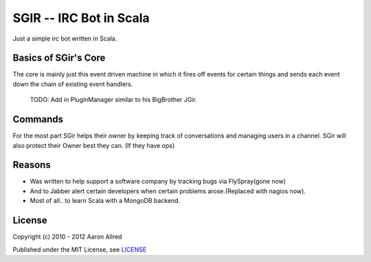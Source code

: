 =========================
 SGIR -- IRC Bot in Scala
=========================
Just a simple irc bot written in Scala.

|sgir|

Basics of SGir's Core
=====================
The core is mainly just this event driven machine in which it
fires off events for certain things and sends each event down the chain
of existing event handlers.
  TODO: Add in PluginManager similar to his BigBrother JGir.

Commands
========
For the most part SGir helps their owner by keeping track of conversations
and managing users in a channel. SGir will also protect their Owner best they can. (If they have ops)

Reasons
=======
- Was written to help support a software company by tracking bugs via FlySpray(gone now)
- And to Jabber alert certain developers when certain problems arose.(Replaced with nagios now).
- Most of all.. to learn Scala with a MongoDB backend.

License
=======
Copyright (c) 2010 - 2012 Aaron Allred

Published under the MIT License, see LICENSE_

.. |sgir| image:: https://github.com/digicyc/SGir/raw/master/gir_sit.jpg
.. _LICENSE: https://github.com/digicyc/SGir/blob/master/LICENSE.rst
